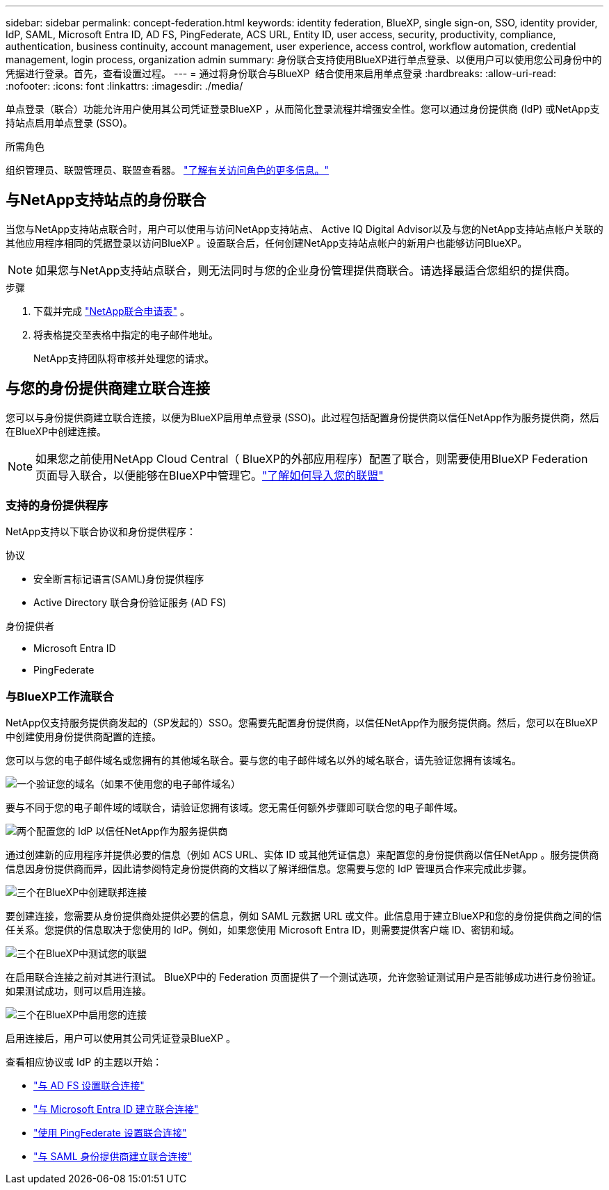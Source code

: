---
sidebar: sidebar 
permalink: concept-federation.html 
keywords: identity federation, BlueXP, single sign-on, SSO, identity provider, IdP, SAML, Microsoft Entra ID, AD FS, PingFederate, ACS URL, Entity ID, user access, security, productivity, compliance, authentication, business continuity, account management, user experience, access control, workflow automation, credential management, login process, organization admin 
summary: 身份联合支持使用BlueXP进行单点登录、以便用户可以使用您公司身份中的凭据进行登录。首先，查看设置过程。 
---
= 通过将身份联合与BlueXP  结合使用来启用单点登录
:hardbreaks:
:allow-uri-read: 
:nofooter: 
:icons: font
:linkattrs: 
:imagesdir: ./media/


[role="lead"]
单点登录（联合）功能允许用户使用其公司凭证登录BlueXP ，从而简化登录流程并增强安全性。您可以通过身份提供商 (IdP) 或NetApp支持站点启用单点登录 (SSO)。

.所需角色
组织管理员、联盟管理员、联盟查看器。 link:reference-iam-predefined-roles.html["了解有关访问角色的更多信息。"]



== 与NetApp支持站点的身份联合

当您与NetApp支持站点联合时，用户可以使用与访问NetApp支持站点、 Active IQ Digital Advisor以及与您的NetApp支持站点帐户关联的其他应用程序相同的凭据登录以访问BlueXP 。设置联合后，任何创建NetApp支持站点帐户的新用户也能够访问BlueXP。


NOTE: 如果您与NetApp支持站点联合，则无法同时与您的企业身份管理提供商联合。请选择最适合您组织的提供商。

.步骤
. 下载并完成 https://kb.netapp.com/@api/deki/files/98382/NetApp-B2C-Federation-Request-Form-April-2022.docx?revision=1["NetApp联合申请表"^] 。
. 将表格提交至表格中指定的电子邮件地址。
+
NetApp支持团队将审核并处理您的请求。





== 与您的身份提供商建立联合连接

您可以与身份提供商建立联合连接，以便为BlueXP启用单点登录 (SSO)。此过程包括配置身份提供商以信任NetApp作为服务提供商，然后在BlueXP中创建连接。


NOTE: 如果您之前使用NetApp Cloud Central（ BlueXP的外部应用程序）配置了联合，则需要使用BlueXP Federation 页面导入联合，以便能够在BlueXP中管理它。link:task-federation-import.html["了解如何导入您的联盟"]



=== 支持的身份提供程序

NetApp支持以下联合协议和身份提供程序：

.协议
* 安全断言标记语言(SAML)身份提供程序
* Active Directory 联合身份验证服务 (AD FS)


.身份提供者
* Microsoft Entra ID
* PingFederate




=== 与BlueXP工作流联合

NetApp仅支持服务提供商发起的（SP发起的）SSO。您需要先配置身份提供商，以信任NetApp作为服务提供商。然后，您可以在BlueXP中创建使用身份提供商配置的连接。

您可以与您的电子邮件域名或您拥有的其他域名联合。要与您的电子邮件域名以外的域名联合，请先验证您拥有该域名。

.image:https://raw.githubusercontent.com/NetAppDocs/common/main/media/number-1.png["一个"]验证您的域名（如果不使用您的电子邮件域名）
[role="quick-margin-para"]
要与不同于您的电子邮件域的域联合，请验证您拥有该域。您无需任何额外步骤即可联合您的电子邮件域。

.image:https://raw.githubusercontent.com/NetAppDocs/common/main/media/number-2.png["两个"]配置您的 IdP 以信任NetApp作为服务提供商
[role="quick-margin-para"]
通过创建新的应用程序并提供必要的信息（例如 ACS URL、实体 ID 或其他凭证信息）来配置您的身份提供商以信任NetApp 。服务提供商信息因身份提供商而异，因此请参阅特定身份提供商的文档以了解详细信息。您需要与您的 IdP 管理员合作来完成此步骤。

.image:https://raw.githubusercontent.com/NetAppDocs/common/main/media/number-3.png["三个"]在BlueXP中创建联邦连接
[role="quick-margin-para"]
要创建连接，您需要从身份提供商处提供必要的信息，例如 SAML 元数据 URL 或文件。此信息用于建立BlueXP和您的身份提供商之间的信任关系。您提供的信息取决于您使用的 IdP。例如，如果您使用 Microsoft Entra ID，则需要提供客户端 ID、密钥和域。

.image:https://raw.githubusercontent.com/NetAppDocs/common/main/media/number-4.png["三个"]在BlueXP中测试您的联盟
[role="quick-margin-para"]
在启用联合连接之前对其进行测试。 BlueXP中的 Federation 页面提供了一个测试选项，允许您验证测试用户是否能够成功进行身份验证。如果测试成功，则可以启用连接。

.image:https://raw.githubusercontent.com/NetAppDocs/common/main/media/number-5.png["三个"]在BlueXP中启用您的连接
[role="quick-margin-para"]
启用连接后，用户可以使用其公司凭证登录BlueXP 。

查看相应协议或 IdP 的主题以开始：

* link:task-federation-adfs.html["与 AD FS 设置联合连接"]
* link:task-federation-entra-id.html["与 Microsoft Entra ID 建立联合连接"]
* link:task-federation-ping.html["使用 PingFederate 设置联合连接"]
* link:task-federation-saml.html["与 SAML 身份提供商建立联合连接"]

